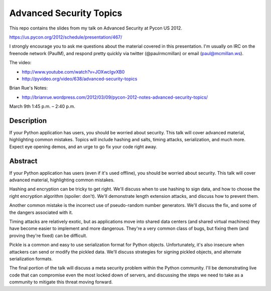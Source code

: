 ========================
Advanced Security Topics
========================

This repo contains the slides from my talk on Advanced Security at
Pycon US 2012.

https://us.pycon.org/2012/schedule/presentation/467/

I strongly encourage you to ask me questions about the material
covered in this presentation. I'm usually on IRC on the freenode
network (PaulM), and respond pretty quickly via twitter
(@paulrmcmillan) or email (paul@mcmillan.ws).

The video:

* http://www.youtube.com/watch?v=JOXwclgvXB0
* http://pyvideo.org/video/638/advanced-security-topics

Brian Rue's Notes:

* http://brianrue.wordpress.com/2012/03/09/pycon-2012-notes-advanced-security-topics/

March 9th 1:45 p.m. – 2:40 p.m.

Description
===========

If your Python application has users, you should be worried about
security. This talk will cover advanced material, highlighting common
mistakes. Topics will include hashing and salts, timing attacks,
serialization, and much more. Expect eye opening demos, and an urge to
go fix your code right away.

Abstract
========

If your Python application has users (even if it's used offline), you
should be worried about security. This talk will cover advanced
material, highlighting common mistakes.

Hashing and encryption can be tricky to get right. We'll discuss when
to use hashing to sign data, and how to choose the right encryption
algorithm (spoiler: don't). We'll demonstrate length extension
attacks, and discuss how to prevent them.

Another common mistake is the incorrect use of pseudo-random number
generators. We'll discuss the fix, and some of the dangers associated
with it.

Timing attacks are relatively exotic, but as applications move into
shared data centers (and shared virtual machines) they have become
easier to implement and more dangerous. They're a very common class of
bugs, but fixing them (and proving they're fixed) can be difficult.

Pickle is a common and easy to use serialization format for Python
objects. Unfortunately, it's also insecure when attackers can send or
modify the pickled data. We'll discuss strategies for signing pickled
objects, and alternate serialization formats.

The final portion of the talk will discuss a meta security problem
within the Python community. I'll be demonstrating live code that can
compromise even the most locked down of servers, and discussing the
steps we need to take as a community to mitigate this threat moving
forward.
